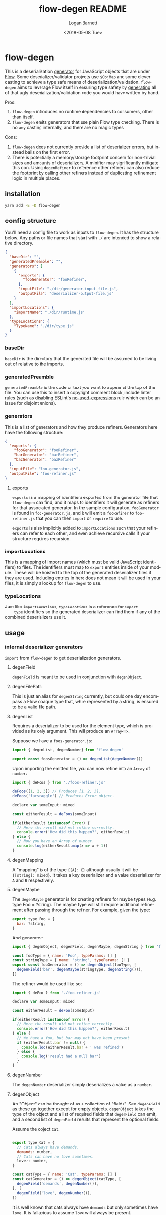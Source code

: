 #+title:     flow-degen README
#+author:    Logan Barnett
#+email:     logustus@gmail.com
#+date:      <2018-05-08 Tue>
#+language:  en
#+file_tags: readme flow deserialization

* flow-degen

This is a deserialization _generator_ for JavaScript objects that are under
[[http://flow.org][Flow]]. Some deserializer/validator projects use =$ObjMap= and some clever casting
to achieve a type safe means of deserialization/validation. =flow-degen= aims to
leverage Flow itself in ensuring type safety by _generating_ all of that ugly
deserialization/validation code you would have written by hand.

Pros:
1. =flow-degen= introduces no runtime dependencies to consumers, other than
   itself.
2. =flow-degen= emits generators that use plain Flow type checking. There is no
   =any= casting internally, and there are no magic types.

Cons:
1. =flow-degen= does not currently provide a list of deserializer errors, but
   instead bails on the first error.
2. There is potentially a memory/storage footprint concern for non-trivial sizes
   and amounts of deserializers. A minifier may significantly mitigate this con.
   Using =degenRefiner= to reference other refiners can also reduce the
   footprint by calling other refiners instead of duplicating refinement logic
   in multiple places.

** installation

#+begin_src sh
yarn add -E -D flow-degen
#+end_src

** config structure

   You'll need a config file to work as inputs to =flow-degen=. It has the
   structure below. Any paths or file names that start with =./= are intended to
   show a relative directory.

#+begin_src json
  {
    "baseDir": "",
    "generatedPreamble": "",
    "generators": [
      {
        "exports": {
          "fooGenerator": "fooRefiner",
        },
        "inputFile": "./dir/generator-input-file.js",
        "outputFile": "deserializer-output-file.js"
      }
    ],
    "importLocations": {
      "importName": "./dir/runtime.js"
    },
    "typeLocations": {
      "TypeName": "./dir/type.js"
    }
  }
#+end_src
*** baseDir
    =baseDir= is the directory that the generated file will be assumed to be
    living out of relative to the imports.
*** generatedPreamble
    =generatedPreamble= is the code or text you want to appear at the top of the
    file. You can use this to insert a copyright comment block, include linter
    rules (such as disabling ESLint's [[https://eslint.org/docs/rules/no-unused-expressions][no-used-expressions]] rule which can be an
    issue for disjoint unions).
*** generators
    This is a list of generators and how they produce refiners. Generators here
    have the following structure:

    #+begin_src json
      {
        "exports": {
          "fooGenerator": "fooRefiner",
          "barGenerator": "barRefiner",
          "bazGenerator": "bazRefiner"
        },
        "inputFile": "foo-generator.js",
        "outputFile": "foo-refiner.js"
      }
    #+end_src

**** exports
     =exports= is a mapping of identifiers exported from the generator file that
     =flow-degen= can find, and it maps to identifiers it will generate as
     refiners for that associated generator. In the sample configuration,
     =fooGenerator= is found in =foo-generator.js=, and it will emit a
     =fooRefiner= to =foo-refiner.js= that you can then =import= or =require=
     to use.

     =exports= is also implicitly added to =importLocations= such that your
     refiners can refer to each other, and even achieve recursive calls if your
     structure requires recursion.

*** importLocations
    This is a mapping of import names (which must be valid JavaScript
    identifiers) to files. The identifiers must map to =export= entities inside
    of your module. These will be hoisted to the top of the generated
    deserializer files if they are used. Including entries in here does not mean
    it will be used in your files, it is simply a lookup for =flow-degen= to
    use.
*** typeLocations
    Just like =importLocations=, =typeLocations= is a reference for =export
    type= identifiers so the generated deserializer can find them if any of the
    combined deserializers use it.
** usage
*** internal deserializer generators

    =import= from =flow-degen= to get deserialization generators.

**** degenField
     =degenField= is meant to be used in conjunction with =degenObject=.
**** degenFilePath
     This is just an alias for =degenString= currently, but could one day
     encompass a Flow opaque type that, while represented by a string, is
     ensured to be a valid file path.
**** degenList
     Requires a deserializer to be used for the element type, which is provided
     as its only argument. This will produce an =Array<T>=.

     Suppose we have a =foos-generator.js=:

     #+begin_src js
       import { degenList, degenNumber} from 'flow-degen'

       export const foosGenerator = () => degenList(degenNumber())
     #+end_src

     Upon importing the emitted file, you can now refine into an =Array= of
     =number=:

     #+begin_src js
       import { deFoos } from './foos-refiner.js'

       deFoos([1, 2, 3]) // Produces [1, 2, 3].
       deFoos('farsnaggle') // Produces Error object.

       declare var someInput: mixed

       const eitherResult = deFoos(someInput)

       if(eitherResult instanceof Error) {
         // Here the result did not refine correctly.
         console.error('How did this happen?', eitherResult)
       } else {
         // Now you have an Array of number.
         console.log(eitherResult.map(x => x + 1))
       }
     #+end_src


**** degenMapping
     A "mapping" is of the type ={[A]: B}= although usually it will be
     ={[string]: mixed}=. It takes a key deserializer and a value deserializer
     for =A= and =B= respectively.
**** degenMaybe
     The =degenMaybe= generator is for creating refiners for maybe types (e.g.
     type Foo = ?string). The maybe type will still require additional
     refinement after passing through the refiner. For example, given the type:

     #+begin_src js
       export type Foo = {
         bar: ?string,
       }
     #+end_src

     And generator:
     #+begin_src js
       import { degenObject, degenField, degenMaybe, degenString } from 'flow-degen'

       const fooType = { name: 'Foo', typeParams: [] }
       const stringType = { name: 'string', typeParams: [] }
       export const fooGenerator = () => degenObject(fooType, [
         degenField('bar', degenMaybe(stringType, degenString())),
       ])
     #+end_src

     The refiner would be used like so:
     #+begin_src js
       import { deFoo } from './foo-refiner.js'

       declare var someInput: mixed

       const eitherResult = deFoo(someInput)

       if(eitherResult instanceof Error) {
         // Here the result did not refine correctly.
         console.error('How did this happen?', eitherResult)
       } else {
         // We have a foo, but bar may not have been present
         if (eitherResult.bar != null) {
           console.log(eitherResult.bar + ' was refined')
         } else {
           console.log('result had a null bar')
         }
       }
     #+end_src

**** degenNumber
     The =degenNumber= deserializer simply deserializes a value as a =number=.
**** degenObject
     An "Object" can be thought of as a collection of "fields". See =degenField=
     as these go together except for empty objects. =degenObject= takes the type
     of the object and a list of required fields that =degenField= can emit, and
     a second list of =degenField= results that represent the optional fields.

     Assume the object =Cat=.

     #+begin_src js

       export type Cat = {
         // Cats always have demands.
         demands: number,
         // Cats can have no love sometimes.
         love?: number,
       }

       const catType = { name: 'Cat', typeParams: [] }
       const catGenerator = () => degenObject(catType, [
         degenField('demands', degenNumber()),
       ], [
         degenField('love', degenNumber()),
       ])
     #+end_src

     It is well known that cats always have =demands= but only sometimes have
     =love=. It is fallacious to assume =love= will always be present.

     #+begin_src js
       import { catRefiner } from './cat-refiner.js'

       // It's pretty easy to get an unsanitized cat from anywhere, really.
       handleUnsanitizedCat((input) => {
         const catOrError: string | Error = catRefiner(input)
         if(catOrError instanceof Error) {
           goGetADog()
         } else {
           // We have a cat! But we can't expect love.
           // Flow will also settle for a null check for love.
           if(catOrError.hasOwnProperty('love')) {
             console.log(`My cat loves me ${catOrError.love} love units!`)
           } else {
             console.log('My cat does not have any love for me at all...')
           }
         }
       })
     #+end_src

**** degenString
     The =degenString= deserializer simply deserializes a value as a =string=.

     Say we have a =name-generator.js=:
     #+begin_src js
       import { degenString } from 'flow-degen'
       export const nameGenerator = () => degenString()
     #+end_src

     And this is configured to produce a =name-refiner.js=, this is how it would
     be used:
     #+begin_src js
       import { nameRefiner } from './name-refiner.js'

       // This could be an HTTP POST handler on a server, or a form handler on a UI
       handleUnsanitizedInput((input) => {
         const nameOrError: string | Error = nameRefiner(input)
         if(nameOrError instanceof Error) {
           console.error(nameOrError)
         } else {
           // Here can we use the name.
           storeName(nameOrError)
         }
       })
     #+end_src

**** degenSentinelValue
     This deserializer is to be used in conjunction with =degenSum= to produce
     deserializers for a sum type. This represents one member of the union. It
     needs a =key=, which is a string value for the sentinel value, and the
     object deserializer itself, which will likely be =degenObject=.
**** degenSum
     The =degenSum= deserializer handles sum type objects. It takes the type of
     the union, the sentinel field name, the sentinel field type, and a list of
     sentinel object deserializers (which can just come from =degenObject=) from
     =degenSentinelValue=.
**** degenValue
     The =degenValue= deserializer takes a =type= (as a string) and a =value=
     (which could be anything). It checks for the literal equivalence of that
     value. This can be helpful when using Flow's sentinel properties for sum
     types of objects.
**** degenRefiner
     The =degenRefiner= refiner simply imports a symbol for use. This allows
     recursion to work when the refined data structure is recursive. Also it
     allows for reuse of other refiners of any kind. This reduces the size of
     generated refiners significantly. Otherwise the refiners are inlined.

     Suppose we have a =foo-generator.js= whose generator builds the =deFoo=
     refiner:
     #+begin_src js
       import { degenObject, degenField, degenString } from 'flow-degen'

       const fooType = { name: 'Foo', typeParams: [] }
       export const fooGenerator = () => degenObject(fooType, [
         degenField('first', degenString()),
         degenField('last', degenString()),
       ])
     #+end_src

     And we have a =bar-generator.js=:
     #+begin_src js
       import {
         degenObject,
         degenField,
         degenString,
         degenRefiner,
       } from 'flow-degen'

       const barType = { name: 'Bar', typeParams: [] }
       export const fooGenerator = () => degenObject(barType, [
         degenField('foo', degenRefiner('deFoo')),
       ])
     #+end_src

     Here the generator will simply invoke =deFoo= to refine the =foo= field.
     Any import, type, and hoist information will be made available in this
     refiner.

     Note that this symbol must be one that is managed by =flow-degen= in your
     configuration file, or your configuration file must specify in the
     =imports= how to find this symbol.

*** building custom deserializer generators
    All deserializers must satisfy the following contract:

    + They must be a function.
    + The function returns a =DeserializerGenerator<CustomType: string,
      CustomImport: string>=, which is a tuple of a function that returns a
      =string= (the code) and a =CodeGenDep<CustomType: string, CustomImport:
      string>=. The exacts of these types can be found in =./src/generator.js=.
    + The code returned by the function must accept a =mixed= as a parameter.
      This is your input provided from your mystery variable. It is assumed to
      be "deserialized" already in the sense that it is not a string of JSON but
      perhaps the result of =JSON.parse=.
    + If any imports are used, they must be enumerated in the =imports= list of
      the =CodeGenDep=. Any imports used by the generated function will also
      need to be part of the =CustomImport= type parameter of the generator as
      well as included in =importLocations= in your =flow-degen=
      configuration file (adding an import to =importLocations= is not necessary
      if the import is an export from a refiner defined in your =flow-degen=
      config).
    + If any type imports are used, they must be enumerated in the =types= list
      of the =CodeGenDep=. Any types used by the generated function will also
      need to be part of the =CustomType= type parameter of the generator as
      well as included in =typeLocations= in your =flow-degen= configuration
      file.
    + Consider that your generated code could likely be embedded deep within a
      function chain. If you need some "root" access to the module to declare
      things such as throw-away types, use the =hoists= list to place code.
    + If your generator delegates to other generators (such as =degenList=
      delegating to a deserializer for the elements), you must honor the results
      of its =CodeGenDep= when you call the generator. This could mean merging
      the =CodeGenDep= with your own. The =mergeDeps= function in
      =./src/generator.js= does this for you. It is found by =flow-degen=
      consumers as a top-level export (=import { mergeDeps } from
      'flow-degen'=).

    Let's create an custom generator example where we have an uppercase string.

    #+begin_src js
      import {
        degenString,
        mergeDeps,
        type DeserializerGenerator,
      } from 'flow-degen'
      import {
        type UppercaseString,
        uppercase,
      } from './my-string-utils.js'

      type UppercaseGeneratorType =
        | 'UppercaseString'

      type UppercaseGeneratorImport =
        | 'uppercase'

      export const degenUppercaseString = (
      ): DeserializerGenerator<UppercaseGeneratorType, UppercaseGeneratorImport> => {
        const [ stringGenerator, stringDeps ] = degenString()
        return [
          () => {
            return `(x: mixed): UppercaseString => {
               return uppercase(${stringGenerator()})
            }`
          },
          mergeDeps(
            stringDeps,
            {
              hoists: [],
              imports: [ 'uppercase' ],
              types: [ { name: 'UppercaseString', typeParams: [] } ],
            },
          ),
        ]
      }
    #+end_src

    Custom generators are no different from the built-in generators.

    #+begin_src js
      import {
        degenUppercaseString,
      } from './custom-degens.js'

      export const generateUppercaseStringRefiner = () => degenUppercaseString()
    #+end_src

    The built-in generators in =src/generators.js= can be used as more complex
    examples for building your own generators.

*** command line
Once installed, you can use the =flow-degen= script to generate your
deserializers:

#+begin_src sh
yarn flow-degen degen-config.json
#+end_src

*** consuming generated deserializers

The output files you indicate will export refiner functions defined in the
=exports= config for the generator. The refiner functions take the form of
=(mixed) => T | Error=.

#+begin_src javascript
import fs from 'fs'
import { fooDeserializer } from './foo.deserializer.js'

const unvalidatedFoo = JSON.parse(fs.readFileSync('foo.json', 'utf8'))
const fooOrError = fooDeserializer(unvalidatedFoo)

// Refine the result.
if(fooOrError instanceof Error) {
  console.error('Error deserializing foo:', fooOrError)
} else {
  doStuffWithFoo(fooOrError)
}
#+end_src

*** editing generated deserializers
    Do not edit these files directly except for debugging purposes. The files
    will be overwritten on subsequent runs of the generator. Also, the code
    written there is not designed with human maintainability as its chief
    concern.

*** source control
    Tooling could be built to make the generation process opaque to a consumer,
    but at the time that method is not known to =flow-degen= maintainers. It is
    fine and even recommended to check your generated deserializers into source
    control.

** known issues
*** no-unused-expressions
    When using =degenSum=, ESLint has a [[https://eslint.org/docs/rules/no-unused-expressions][no-unused-expressions]] rule that fails
    during a cast in the =default= case. This expression doesn't do anything in
    the runtime, but Flow needs it to tie the "everything else" match to the
    =default= case. This makes Flow flag an error when a member of the union
    isn't enumerated in the =switch=. To work around this issue, you can add =//
    eslint-disable no-unused-expressions= to your configuration's
    =generatedPreamble=.
** bragging rights

The config object above is generated from =config-generator.js= which in turn
must deserialize itself in order to build the generator. =mind-blown.gif=
